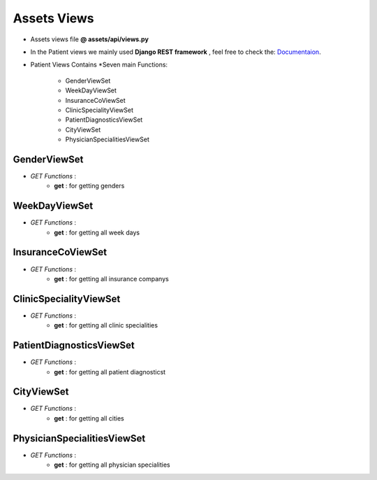 .. _assets_views:

Assets Views
============================
- Assets views file  **@ assets/api/views.py**
- In the Patient views we mainly used **Django REST framework** , feel free to check the: `Documentaion <https://www.django-rest-framework.org/>`_.


- Patient Views Contains *Seven main Functions:

    - GenderViewSet
    - WeekDayViewSet
    - InsuranceCoViewSet
    - ClinicSpecialityViewSet
    - PatientDiagnosticsViewSet
    - CityViewSet
    - PhysicianSpecialitiesViewSet


**GenderViewSet** 
-----------------

- *GET Functions* : 
    - **get** :  for getting genders


**WeekDayViewSet** 
------------------

- *GET Functions* :
    - **get** : for getting all week days

**InsuranceCoViewSet** 
----------------------

- *GET Functions* :
    - **get** : for getting all insurance companys

**ClinicSpecialityViewSet** 
---------------------------

- *GET Functions* :
    - **get** : for getting all clinic specialities

**PatientDiagnosticsViewSet** 
-----------------------------

- *GET Functions* : 
    - **get** :  for getting all patient diagnosticst

**CityViewSet** 
---------------

- *GET Functions* :
    - **get** : for getting all cities

**PhysicianSpecialitiesViewSet** 
--------------------------------

- *GET Functions* :
    - **get** : for getting all physician specialities


